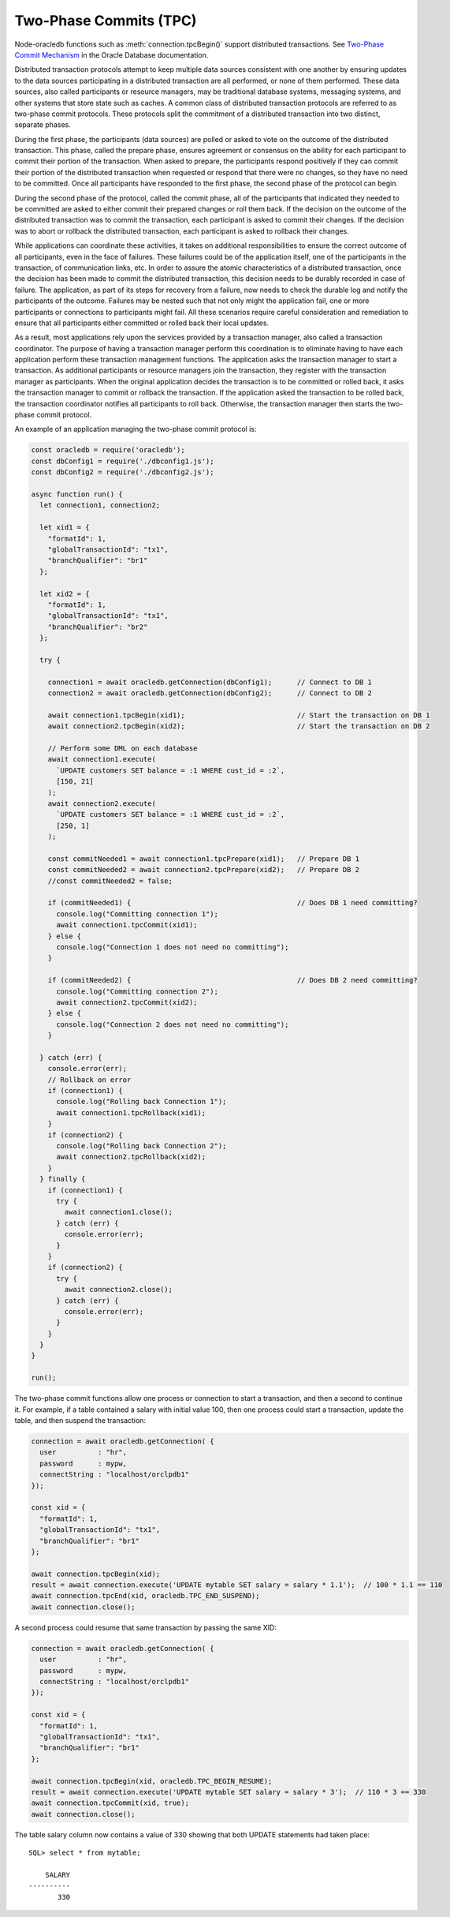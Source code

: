 .. _twopc:

***********************
Two-Phase Commits (TPC)
***********************

Node-oracledb functions such as :meth:`connection.tpcBegin()`
support distributed transactions. See `Two-Phase Commit Mechanism
<https://www.oracle.com/pls/topic/lookup?ctx=dblatest&id=GUID-8152084F-4760
-4B89-A91C-9A84F81C23D1>`__ in the Oracle Database documentation.

Distributed transaction protocols attempt to keep multiple data sources
consistent with one another by ensuring updates to the data sources
participating in a distributed transaction are all performed, or none of
them performed. These data sources, also called participants or resource
managers, may be traditional database systems, messaging systems, and
other systems that store state such as caches. A common class of
distributed transaction protocols are referred to as two-phase commit
protocols. These protocols split the commitment of a distributed
transaction into two distinct, separate phases.

During the first phase, the participants (data sources) are polled or
asked to vote on the outcome of the distributed transaction. This phase,
called the prepare phase, ensures agreement or consensus on the ability
for each participant to commit their portion of the transaction. When
asked to prepare, the participants respond positively if they can commit
their portion of the distributed transaction when requested or respond
that there were no changes, so they have no need to be committed. Once
all participants have responded to the first phase, the second phase of
the protocol can begin.

During the second phase of the protocol, called the commit phase, all of
the participants that indicated they needed to be committed are asked to
either commit their prepared changes or roll them back. If the decision
on the outcome of the distributed transaction was to commit the
transaction, each participant is asked to commit their changes. If the
decision was to abort or rollback the distributed transaction, each
participant is asked to rollback their changes.

While applications can coordinate these activities, it takes on
additional responsibilities to ensure the correct outcome of all
participants, even in the face of failures. These failures could be of
the application itself, one of the participants in the transaction, of
communication links, etc. In order to assure the atomic characteristics
of a distributed transaction, once the decision has been made to commit
the distributed transaction, this decision needs to be durably recorded
in case of failure. The application, as part of its steps for recovery
from a failure, now needs to check the durable log and notify the
participants of the outcome. Failures may be nested such that not only
might the application fail, one or more participants or connections to
participants might fail. All these scenarios require careful
consideration and remediation to ensure that all participants either
committed or rolled back their local updates.

As a result, most applications rely upon the services provided by a
transaction manager, also called a transaction coordinator. The purpose
of having a transaction manager perform this coordination is to
eliminate having to have each application perform these transaction
management functions. The application asks the transaction manager to
start a transaction. As additional participants or resource managers
join the transaction, they register with the transaction manager as
participants. When the original application decides the transaction is
to be committed or rolled back, it asks the transaction manager to
commit or rollback the transaction. If the application asked the
transaction to be rolled back, the transaction coordinator notifies all
participants to roll back. Otherwise, the transaction manager then
starts the two-phase commit protocol.

An example of an application managing the two-phase commit protocol is:

.. code:: javascript

   const oracledb = require('oracledb');
   const dbConfig1 = require('./dbconfig1.js');
   const dbConfig2 = require('./dbconfig2.js');

   async function run() {
     let connection1, connection2;

     let xid1 = {
       "formatId": 1,
       "globalTransactionId": "tx1",
       "branchQualifier": "br1"
     };

     let xid2 = {
       "formatId": 1,
       "globalTransactionId": "tx1",
       "branchQualifier": "br2"
     };

     try {

       connection1 = await oracledb.getConnection(dbConfig1);      // Connect to DB 1
       connection2 = await oracledb.getConnection(dbConfig2);      // Connect to DB 2

       await connection1.tpcBegin(xid1);                           // Start the transaction on DB 1
       await connection2.tpcBegin(xid2);                           // Start the transaction on DB 2

       // Perform some DML on each database
       await connection1.execute(
         `UPDATE customers SET balance = :1 WHERE cust_id = :2`,
         [150, 21]
       );
       await connection2.execute(
         `UPDATE customers SET balance = :1 WHERE cust_id = :2`,
         [250, 1]
       );

       const commitNeeded1 = await connection1.tpcPrepare(xid1);   // Prepare DB 1
       const commitNeeded2 = await connection2.tpcPrepare(xid2);   // Prepare DB 2
       //const commitNeeded2 = false;

       if (commitNeeded1) {                                        // Does DB 1 need committing?
         console.log("Committing connection 1");
         await connection1.tpcCommit(xid1);
       } else {
         console.log("Connection 1 does not need no committing");
       }

       if (commitNeeded2) {                                        // Does DB 2 need committing?
         console.log("Committing connection 2");
         await connection2.tpcCommit(xid2);
       } else {
         console.log("Connection 2 does not need no committing");
       }

     } catch (err) {
       console.error(err);
       // Rollback on error
       if (connection1) {
         console.log("Rolling back Connection 1");
         await connection1.tpcRollback(xid1);
       }
       if (connection2) {
         console.log("Rolling back Connection 2");
         await connection2.tpcRollback(xid2);
       }
     } finally {
       if (connection1) {
         try {
           await connection1.close();
         } catch (err) {
           console.error(err);
         }
       }
       if (connection2) {
         try {
           await connection2.close();
         } catch (err) {
           console.error(err);
         }
       }
     }
   }

   run();

The two-phase commit functions allow one process or connection to start
a transaction, and then a second to continue it. For example, if a table
contained a salary with initial value 100, then one process could start
a transaction, update the table, and then suspend the transaction:

.. code:: javascript

   connection = await oracledb.getConnection( {
     user          : "hr",
     password      : mypw,
     connectString : "localhost/orclpdb1"
   });

   const xid = {
     "formatId": 1,
     "globalTransactionId": "tx1",
     "branchQualifier": "br1"
   };

   await connection.tpcBegin(xid);
   result = await connection.execute('UPDATE mytable SET salary = salary * 1.1');  // 100 * 1.1 == 110
   await connection.tpcEnd(xid, oracledb.TPC_END_SUSPEND);
   await connection.close();

A second process could resume that same transaction by passing the same
XID:

.. code:: javascript

   connection = await oracledb.getConnection( {
     user          : "hr",
     password      : mypw,
     connectString : "localhost/orclpdb1"
   });

   const xid = {
     "formatId": 1,
     "globalTransactionId": "tx1",
     "branchQualifier": "br1"
   };

   await connection.tpcBegin(xid, oracledb.TPC_BEGIN_RESUME);
   result = await connection.execute('UPDATE mytable SET salary = salary * 3');  // 110 * 3 == 330
   await connection.tpcCommit(xid, true);
   await connection.close();

The table salary column now contains a value of 330 showing that both
UPDATE statements had taken place::

   SQL> select * from mytable;

       SALARY
   ----------
          330
